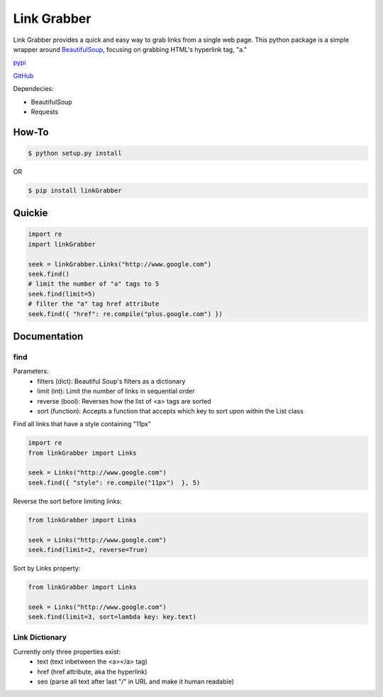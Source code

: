 =====
Link Grabber
=====

Link Grabber provides a quick and easy way to grab links from
a single web page.  This python package is a simple wrapper 
around BeautifulSoup_, focusing on grabbing HTML's 
hyperlink tag, "a." 

.. _BeautifulSoup: http://www.crummy.com/software/BeautifulSoup/

.. _find_all: http://www.crummy.com/software/BeautifulSoup/bs4/doc/#find-all

pypi_

.. _pypi: https://pypi.python.org/pypi/linkGrabber/

GitHub_

.. _GitHub: https://github.com/detroit-media-partnership/link-grabber

Dependecies:

*  BeautifulSoup
*  Requests

How-To
======

.. code:: bash

    $ python setup.py install

OR

.. code:: bash

    $ pip install linkGrabber

Quickie
=======

.. code:: python

    import re
    import linkGrabber

    seek = linkGrabber.Links("http://www.google.com")
    seek.find()
    # limit the number of "a" tags to 5
    seek.find(limit=5)
    # filter the "a" tag href attribute
    seek.find({ "href": re.compile("plus.google.com") })

Documentation
=============

find
----------

Parameters: 
 *  filters (dict): Beautiful Soup's filters as a dictionary
 *  limit (int):  Limit the number of links in sequential order
 *  reverse (bool): Reverses how the list of <a> tags are sorted
 *  sort (function):  Accepts a function that accepts which key to sort upon
    within the List class

Find all links that have a style containing "11px"

.. code:: python

    import re
    from linkGrabber import Links

    seek = Links("http://www.google.com")
    seek.find({ "style": re.compile("11px")  }, 5)

Reverse the sort before limiting links:

.. code:: python

    from linkGrabber import Links

    seek = Links("http://www.google.com")
    seek.find(limit=2, reverse=True)

Sort by Links property:

.. code:: python

    from linkGrabber import Links

    seek = Links("http://www.google.com")
    seek.find(limit=3, sort=lambda key: key.text)

Link Dictionary
---------------

Currently only three properties exist: 
 *  text (text inbetween the <a></a> tag)
 *  href (href attribute, aka the hyperlink)
 *  seo (parse all text after last "/" in URL and make it human readable)
